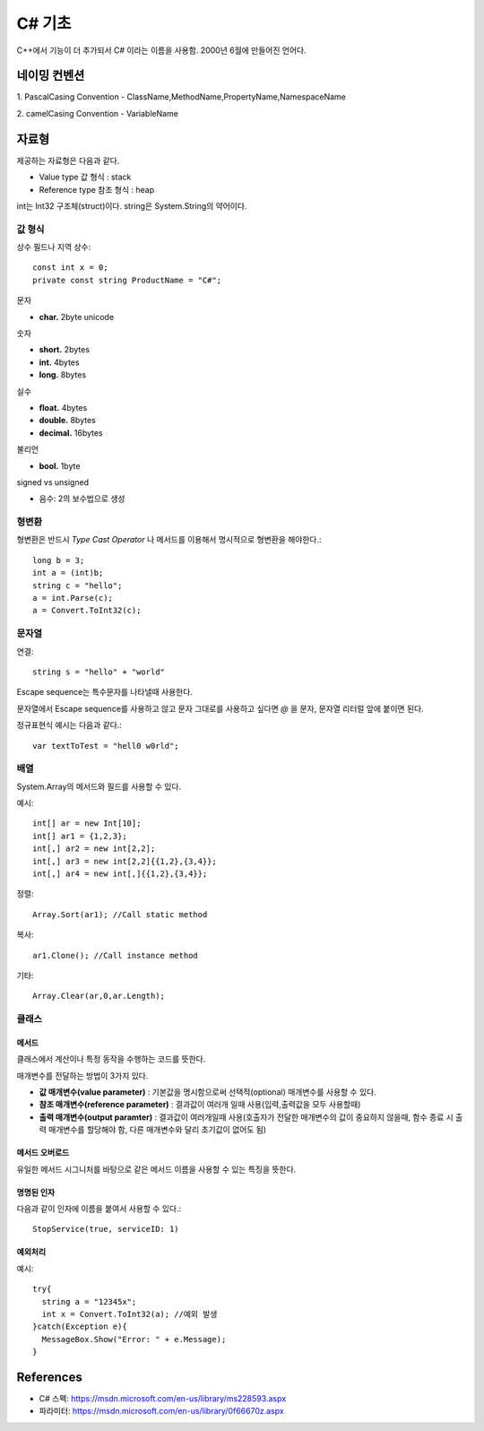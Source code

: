 .. _netframework_c_sharp:

.. highlightlang:: c#

=========
 C# 기초
=========

C++에서 기능이 더 추가되서 C# 이라는 이름을 사용함. 2000년 6월에 만들어진 언어다.


네이밍 컨벤션
=============

1. PascalCasing Convention
- ClassName,MethodName,PropertyName,NamespaceName

2. camelCasing Convention
- VariableName

자료형
======

제공하는 자료형은 다음과 같다.

- Value type 값 형식 : stack
- Reference type 참조 형식 : heap

int는 Int32 구조체(struct)이다. string은 System.String의 약어이다.

값 형식
-------

상수 필드나 지역 상수::

  const int x = 0;
  private const string ProductName = "C#";

문자

- **char.** 2byte unicode

숫자 

- **short.** 2bytes
- **int.** 4bytes
- **long.** 8bytes

실수

- **float.** 4bytes
- **double.** 8bytes
- **decimal.** 16bytes

불리언

- **bool.** 1byte

signed vs unsigned

- 음수: 2의 보수법으로 생성

형변환
-------

형변환은 반드시 *Type Cast Operator* 나 메서드를 이용해서 명시적으로 형변환을 해야한다.::
  
  long b = 3;
  int a = (int)b;
  string c = "hello";
  a = int.Parse(c);
  a = Convert.ToInt32(c);

문자열
-----------

연결::
  
  string s = "hello" + "world"

Escape sequence는 특수문자를 나타낼때 사용한다.

문자열에서 Escape sequence를 사용하고 않고 문자 그대로를 사용하고 싶다면 *@* 을 문자, 문자열 리터럴 앞에 붙이면 된다.

정규표현식 예시는 다음과 같다.::
  
  var textToTest = "hell0 w0rld";
  
배열
----

System.Array의 메서드와 필드를 사용할 수 있다.

예시::
 
  int[] ar = new Int[10];
  int[] ar1 = {1,2,3};
  int[,] ar2 = new int[2,2];
  int[,] ar3 = new int[2,2]{{1,2},{3,4}};
  int[,] ar4 = new int[,]{{1,2},{3,4}};
  
정렬::
  
  Array.Sort(ar1); //Call static method
  
복사::

  ar1.Clone(); //Call instance method

기타::

  Array.Clear(ar,0,ar.Length);

클래스
------

메서드
~~~~~~

클래스에서 계산이나 특정 동작을 수행하는 코드를 뜻한다.

매개변수를 전달하는 방법이 3가지 있다.

- **값 매개변수(value parameter)** : 기본값을 명시함으로써 선택적(optional) 매개변수를 사용할 수 있다. 
- **참조 매개변수(reference parameter)** : 결과값이 여러개 일때 사용(입력,출력값을 모두 사용할때)
- **출력 매개변수(output paramter)** : 결과값이 여러개일때 사용(호출자가 전달한 매개변수의 값이 중요하지 않을때, 함수 종료 시 출력 매개변수를 할당해야 함, 다른 매개변수와 달리 초기값이 없어도 됨)


메서드 오버로드
~~~~~~~~~~~~~~~

유일한 메서드 시그니처를 바탕으로 같은 메서드 이름을 사용할 수 있는 특징을 뜻한다.

명명된 인자
~~~~~~~~~~~

다음과 같이 인자에 이름을 붙여서 사용할 수 있다.::
  
  StopService(true, serviceID: 1)

예외처리
~~~~~~~~

예시::

  try{
    string a = "12345x";
    int x = Convert.ToInt32(a); //예외 발생
  }catch(Exception e){
    MessageBox.Show("Error: " + e.Message);
  }


References
==========

- C# 스펙: https://msdn.microsoft.com/en-us/library/ms228593.aspx
- 파라미터: https://msdn.microsoft.com/en-us/library/0f66670z.aspx
